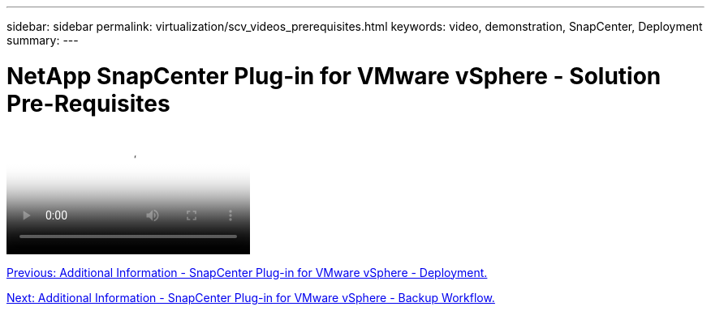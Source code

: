 ---
sidebar: sidebar
permalink: virtualization/scv_videos_prerequisites.html
keywords: video, demonstration, SnapCenter, Deployment
summary:
---

= NetApp SnapCenter Plug-in for VMware vSphere - Solution Pre-Requisites
:hardbreaks:
:nofooter:
:icons: font
:linkattrs:
:imagesdir: ./../media/

//
// This file was created with NDAC Version 0.9 (June 4, 2020)
//
// 2020-06-25 14:31:33.664333
//


video::https://netapp.hosted.panopto.com/Panopto/Pages/Viewer.aspx?id=38881de9-9ab5-4a8e-a17d-b01200fade6a[NetApp SnapCenter Plug-in for VMware vSphere - Solution Pre-Requisites]

link:scv_videos_deployment.html[Previous: Additional Information - SnapCenter Plug-in for VMware vSphere - Deployment.]

link:scv_videos_backup_workflow.html[Next: Additional Information - SnapCenter Plug-in for VMware vSphere - Backup Workflow.]
